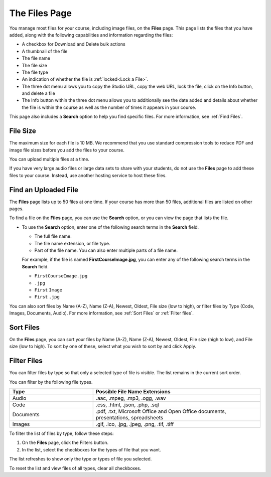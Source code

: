 .. _The Files Page:

The Files Page
################

.. tags:: educator, reference

You manage most files for your course, including image files, on the **Files**
page. This page lists the files that you have added, along with the
following capabilities and information regarding the files:

.. image:: /_images/educator_references/FilesPageTableView.png
 :alt: an image of the Files page in Studio. Each page shows up to 50 files
     and includes a Search box, sort and filter capabilities, an Add files
     button, and checkboxes so that you can bulk delete or bulk download files.

* A checkbox for Download and Delete bulk actions
* A thumbnail of the file
* The file name
* The file size
* The file type
* An indication of whether the file is :ref:`locked<Lock a File>`.
* The three dot menu allows you to copy the Studio URL, copy the web URL,
  lock the file, click on the Info button, and delete a file
* The Info button within the three dot menu allows you to additionally see
  the date added and details about whether the file is within the course as
  well as the number of times it appears in your course.

.. image:: /_images/educator_references/FilesPageInfoPop.png
 :alt: When you first select the three dot menu, then select Info, this
     Info modal appears. The Info modal provides details such as date added,
     file size, Studio URL, Web URL, ability to lock a file, as well as usage
     data within the course.

This page also includes a **Search** option to help you find specific files.
For more information, see :ref:`Find Files`.

.. _File Size:

*********
File Size
*********

The maximum size for each file is 10 MB. We recommend that you use standard
compression tools to reduce PDF and image file sizes before you add the files
to your course.

You can upload multiple files at a time.

If you have very large audio files or large data sets to share with your
students, do not use the **Files** page to add these files to your course.
Instead, use another hosting service to host these files.


.. _Find Files:

*********************
Find an Uploaded File
*********************

The **Files** page lists up to 50 files at one time.  If your course has more
than 50 files, additional files are listed on other pages.

To find a file on the **Files** page, you can use the **Search** option, or
you can view the page that lists the file.

* To use the **Search** option, enter one of the following search terms in the
  **Search** field.

  * The full file name.
  * The file name extension, or file type.
  * Part of the file name. You can also enter multiple parts of a file name.

  For example, if the file is named **FirstCourseImage.jpg**, you can enter any
  of the following search terms in the **Search** field.

  * ``FirstCourseImage.jpg``
  * ``.jpg``
  * ``First`` ``Image``
  * ``First`` ``.jpg``

You can also sort files by Name (A-Z), Name (Z-A), Newest, Oldest, File size
(low to high), or filter files by Type (Code, Images, Documents, Audio).
For more information, see :ref:`Sort Files` or :ref:`Filter files`.

.. _Sort Files:

**********
Sort Files
**********

.. image:: /_images/educator_references/FilesPageFilterAction.png
 :alt: an image of the Sort options, which include Name (A-Z), Name (Z-A),
     Newest, Oldest, File size (High to low) and File size (Low to High).
     Selecting Apply will sort the files accordingly.

On the **Files** page, you can sort your files by Name (A-Z), Name (Z-A),
Newest, Oldest, File size (high to low), and File size (low to high).
To sort by one of these, select what you wish to sort by and click Apply.

.. _Filter Files:

************
Filter Files
************

You can filter files by type so that only a selected type of file is
visible. The list remains in the current sort order.

You can filter by the following file types.

.. list-table::
   :header-rows: 1
   :widths: 10 20

   * - Type
     - Possible File Name Extensions
   * - Audio
     - .aac, .mpeg, .mp3, .ogg, .wav
   * - Code
     - .css, .html, .json, .php, .sql
   * - Documents
     - .pdf, .txt, Microsoft Office and Open Office documents, presentations,
       spreadsheets
   * - Images
     - .gif, .ico, .jpg, .jpeg, .png, .tif, .tiff

To filter the list of files by type, follow these steps:

#. On the **Files** page, click the Filters button.
#. In the list, select the checkboxes for the types of file that you want.

The list refreshes to show only the type or types of file you selected.

To reset the list and view files of all types, clear all checkboxes.


.. seealso::
 

 :ref:`Add Files to a Course` (how-to)

 `Manage Course Files <https://docs.openedx.org/en/latest/educators/how-tos/manage_files.html>`_ (how-to)